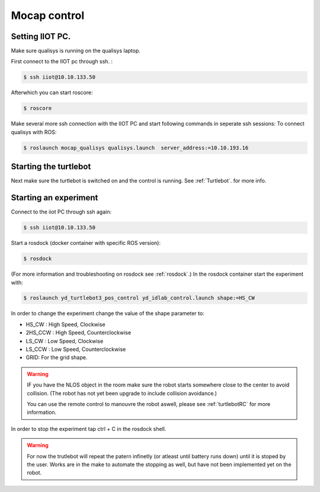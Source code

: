 .. _MocapC:

Mocap control
=============

Setting IIOT PC.
----------------

Make sure qualisys is running on the qualisys laptop. 

First connect to the IIOT pc through  ssh. :
 
.. code-block:: console

   $ ssh iiot@10.10.133.50

Afterwhich you can start roscore: 

.. code-block:: console

   $ roscore

Make several more ssh connection with the IIOT PC and start following commands in seperate ssh sessions: 
To connect qualisys with ROS: 

.. code-block:: console

   $ roslaunch mocap_qualisys qualisys.launch  server_address:=10.10.193.16
   
   
Starting the turtlebot
----------------------

Next make sure the turtlebot is switched on and the control is running. See :ref:`Turtlebot`. for more info. 
 
Starting an experiment
----------------------

Connect to the iiot PC through ssh again: 

.. code-block:: console

   $ ssh iiot@10.10.133.50

Start a rosdock (docker container with specific ROS version): 

.. code-block:: console

   $ rosdock 
 
(For more information and troubleshooting on rosdock see :ref:`rosdock`.)
In the rosdock container start the experiment with: 

.. code-block:: console

   $ roslaunch yd_turtlebot3_pos_control yd_idlab_control.launch shape:=HS_CW
   
In order to change the experiment change the value of the shape parameter to: 

* HS_CW : High Speed, Clockwise
* 2HS_CCW : High Speed, Counterclockwise 
* LS_CW : Low Speed, Clockwise 
* LS_CCW : Low Speed, Counterclockwise
* GRID: For the grid shape. 

.. warning::
	IF you have the NLOS object in the room make sure the robot starts somewhere close to the center to avoid collision. (The robot has not yet been upgrade to include collision avoidance.) 
	
	You can use the remote control to manouvre the robot aswell, please see :ref:`turtlebotRC` for more information. 

In order to stop the experiment tap ctrl + C in the rosdock shell. 

.. warning::
	For now the trutlebot will repeat the patern infinetly (or atleast until battery runs down) until it is stoped by the user. Works are in the make to automate the stopping as well, but have not been implemented yet on the robot. 

 

